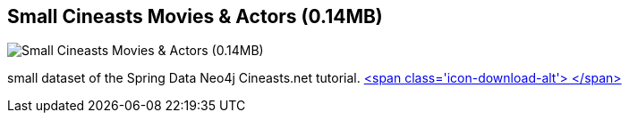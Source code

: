 == Small Cineasts Movies & Actors (0.14MB)
:type: link
:path: /c/link/cineasts_small
:author: mesirii
:url: http://spring.neo4j.org/tutorial
:github: https://github.com/SpringSource/spring-data-neo4j/tree/master/spring-data-neo4j-examples/cineasts
image::http://assets.neo4j.org/img/spring/cineasts.png[Small Cineasts Movies & Actors (0.14MB),role=img]
:actionText: Like a Movie


[INTRO]
small dataset of the Spring Data Neo4j Cineasts.net tutorial. http://example-data.neo4j.org/files/cineasts_39_movies_446_actors.zip[<span class='icon-download-alt'>&nbsp;</span>]